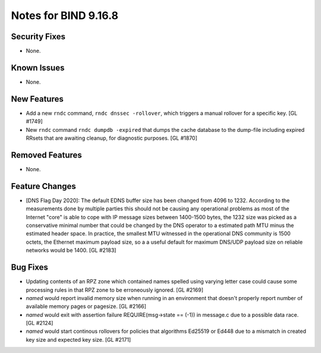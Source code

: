 .. 
   Copyright (C) Internet Systems Consortium, Inc. ("ISC")
   
   This Source Code Form is subject to the terms of the Mozilla Public
   License, v. 2.0. If a copy of the MPL was not distributed with this
   file, you can obtain one at https://mozilla.org/MPL/2.0/.
   
   See the COPYRIGHT file distributed with this work for additional
   information regarding copyright ownership.

Notes for BIND 9.16.8
---------------------

Security Fixes
~~~~~~~~~~~~~~

- None.

Known Issues
~~~~~~~~~~~~

- None.

New Features
~~~~~~~~~~~~

- Add a new ``rndc`` command, ``rndc dnssec -rollover``, which triggers
  a manual rollover for a specific key. [GL #1749]

- New ``rndc`` command ``rndc dumpdb -expired`` that dumps the cache database
  to the dump-file including expired RRsets that are awaiting cleanup, for
  diagnostic purposes. [GL #1870]

Removed Features
~~~~~~~~~~~~~~~~

- None.


Feature Changes
~~~~~~~~~~~~~~~

- [DNS Flag Day 2020]: The default EDNS buffer size has been changed from 4096
  to 1232.  According to the measurements done by multiple parties this should
  not be causing any operational problems as most of the Internet "core" is able
  to cope with IP message sizes between 1400-1500 bytes, the 1232 size was
  picked as a conservative minimal number that could be changed by the DNS
  operator to a estimated path MTU minus the estimated header space. In
  practice, the smallest MTU witnessed in the operational DNS community is 1500
  octets, the Ethernet maximum payload size, so a a useful default for maximum
  DNS/UDP payload size on reliable networks would be 1400. [GL #2183]

Bug Fixes
~~~~~~~~~

- Updating contents of an RPZ zone which contained names spelled using
  varying letter case could cause some processing rules in that RPZ zone
  to be erroneously ignored. [GL #2169]

- `named` would report invalid memory size when running in an environment
  that doesn't properly report number of available memory pages or pagesize.
  [GL #2166]

- `named` would exit with assertion failure REQUIRE(msg->state == (-1)) in
  message.c due to a possible data race. [GL #2124]

- `named` would start continous rollovers for policies that algorithms
  Ed25519 or Ed448 due to a mismatch in created key size and expected key size.
  [GL #2171]
